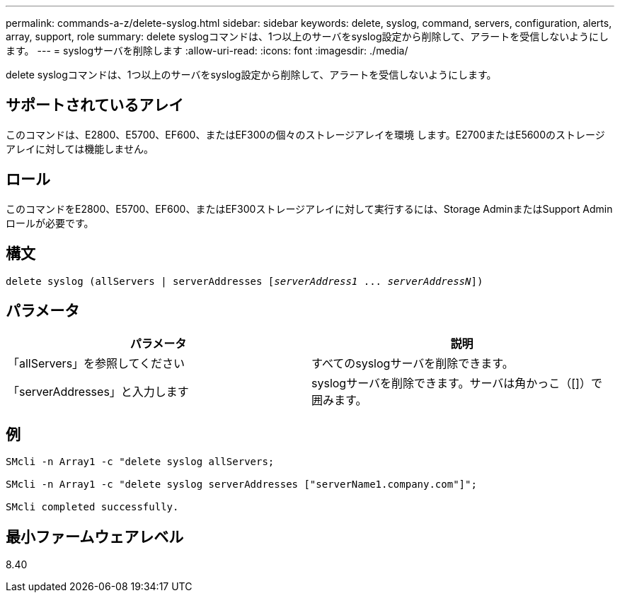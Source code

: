 ---
permalink: commands-a-z/delete-syslog.html 
sidebar: sidebar 
keywords: delete, syslog, command, servers, configuration, alerts, array, support, role 
summary: delete syslogコマンドは、1つ以上のサーバをsyslog設定から削除して、アラートを受信しないようにします。 
---
= syslogサーバを削除します
:allow-uri-read: 
:icons: font
:imagesdir: ./media/


[role="lead"]
delete syslogコマンドは、1つ以上のサーバをsyslog設定から削除して、アラートを受信しないようにします。



== サポートされているアレイ

このコマンドは、E2800、E5700、EF600、またはEF300の個々のストレージアレイを環境 します。E2700またはE5600のストレージアレイに対しては機能しません。



== ロール

このコマンドをE2800、E5700、EF600、またはEF300ストレージアレイに対して実行するには、Storage AdminまたはSupport Adminロールが必要です。



== 構文

[listing, subs="+macros"]
----

delete syslog (allServers | serverAddresses pass:quotes[[_serverAddress1_ ... _serverAddressN_]])
----


== パラメータ

[cols="2*"]
|===
| パラメータ | 説明 


 a| 
「allServers」を参照してください
 a| 
すべてのsyslogサーバを削除できます。



 a| 
「serverAddresses」と入力します
 a| 
syslogサーバを削除できます。サーバは角かっこ（[]）で囲みます。

|===


== 例

[listing]
----

SMcli -n Array1 -c "delete syslog allServers;

SMcli -n Array1 -c "delete syslog serverAddresses ["serverName1.company.com"]";

SMcli completed successfully.
----


== 最小ファームウェアレベル

8.40
